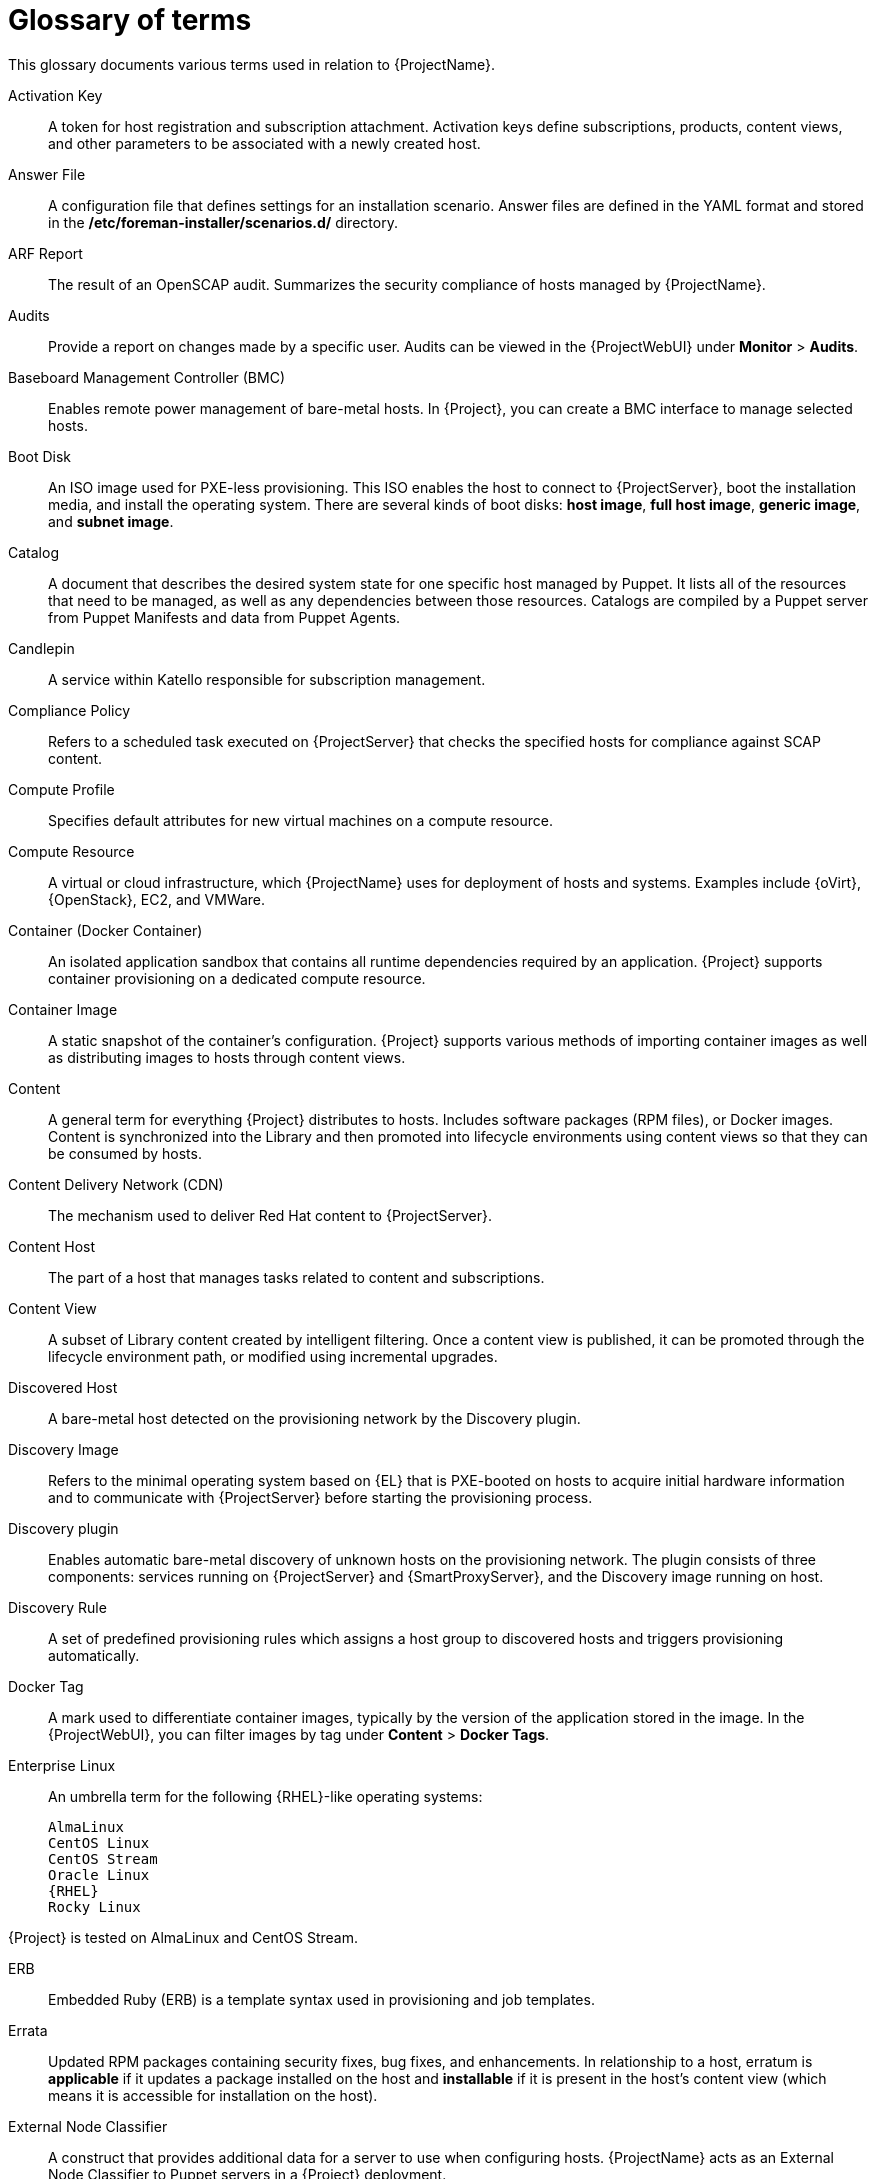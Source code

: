 [id="glossary-of-terms_{context}"]
= Glossary of terms

This glossary documents various terms used in relation to {ProjectName}.

[[Activation_Key]]
Activation Key:: A token for host registration and subscription attachment.
Activation keys define subscriptions, products, content views, and other parameters to be associated with a newly created host.

[[Answer_File]]
Answer File:: A configuration file that defines settings for an installation scenario.
Answer files are defined in the YAML format and stored in the */etc/foreman-installer/scenarios.d/* directory.

[[ARF_Report]]
ARF Report:: The result of an OpenSCAP audit.
Summarizes the security compliance of hosts managed by {ProjectName}.

[[Audits]]
Audits:: Provide a report on changes made by a specific user.
Audits can be viewed in the {ProjectWebUI} under *Monitor* > *Audits*.

[[Baseboard_Management_Controller_BMC]]
Baseboard Management Controller (BMC):: Enables remote power management of bare-metal hosts.
In {Project}, you can create a BMC interface to manage selected hosts.

[[Boot_Disk]]
Boot Disk:: An ISO image used for PXE-less provisioning.
This ISO enables the host to connect to {ProjectServer}, boot the installation media, and install the operating system.
There are several kinds of boot disks: *host image*, *full host image*, *generic image*, and *subnet image*.

ifdef::satellite[]
[[{smart-proxy-context}]]
{SmartProxy}:: An additional server that can be used in a {ProjectName} deployment to facilitate content federation and distribution (act as a Pulp mirror), and to run other localized services (Puppet server, *DHCP*, *DNS*, *TFTP*, and more).
{SmartProxies} are useful for {Project} deployment across various geographical locations.
In upstream Foreman terminology, {SmartProxy} is referred to as Smart Proxy.
endif::[]

[[Catalog]]
Catalog:: A document that describes the desired system state for one specific host managed by Puppet.
It lists all of the resources that need to be managed, as well as any dependencies between those resources.
Catalogs are compiled by a Puppet server from Puppet Manifests and data from Puppet Agents.

[[Candlepin]]
Candlepin:: A service within Katello responsible for subscription management.

[[Compliance_Policy]]
Compliance Policy:: Refers to a scheduled task executed on {ProjectServer} that checks the specified hosts for compliance against SCAP content.

[[Compute_Profile]]
Compute Profile:: Specifies default attributes for new virtual machines on a compute resource.

[[Compute_Resource]]
Compute Resource:: A virtual or cloud infrastructure, which {ProjectName} uses for deployment of hosts and systems.
Examples include {oVirt}, {OpenStack}, EC2, and VMWare.

[[Container]]
Container (Docker Container):: An isolated application sandbox that contains all runtime dependencies required by an application.
{Project} supports container provisioning on a dedicated compute resource.

[[Container_Image]]
Container Image:: A static snapshot of the container’s configuration.
{Project} supports various methods of importing container images as well as distributing images to hosts through content views.

[[Content]]
Content:: A general term for everything {Project} distributes to hosts.
Includes software packages (RPM files), or Docker images.
Content is synchronized into the Library and then promoted into lifecycle environments using content views so that they can be consumed by hosts.

[[Content_Delivery_Network_CDN]]
Content Delivery Network (CDN):: The mechanism used to deliver Red{nbsp}Hat content to {ProjectServer}.

[[Content_Host]]
Content Host:: The part of a host that manages tasks related to content and subscriptions.

[[Content_View]]
Content View:: A subset of Library content created by intelligent filtering.
Once a content view is published, it can be promoted through the lifecycle environment path, or modified using incremental upgrades.

[[Discovered_Host]]
Discovered Host:: A bare-metal host detected on the provisioning network by the Discovery plugin.

[[Discovery_Image]]
Discovery Image:: Refers to the minimal operating system based on {EL} that is PXE-booted on hosts to acquire initial hardware information and to communicate with {ProjectServer} before starting the provisioning process.

[[Discovery_plugin]]
Discovery plugin:: Enables automatic bare-metal discovery of unknown hosts on the provisioning network.
The plugin consists of three components: services running on {ProjectServer} and {SmartProxyServer}, and the Discovery image running on host.

[[Discovery_Rule]]
Discovery Rule:: A set of predefined provisioning rules which assigns a host group to discovered hosts and triggers provisioning automatically.

[[Docker_Tag]]
Docker Tag:: A mark used to differentiate container images, typically by the version of the application stored in the image.
In the {ProjectWebUI}, you can filter images by tag under *Content* > *Docker Tags*.

ifndef::satellite[]
[[Enterprise_Linux]]
Enterprise Linux:: An umbrella term for the following {RHEL}-like operating systems:

 AlmaLinux
 CentOS Linux
 CentOS Stream
 Oracle Linux
 {RHEL}
 Rocky Linux

ifndef::orcharhino[]
{Project} is tested on AlmaLinux and CentOS Stream.
endif::[]
endif::[]

[[ERB]]
ERB:: Embedded Ruby (ERB) is a template syntax used in provisioning and job templates.

[[Errata]]
Errata:: Updated RPM packages containing security fixes, bug fixes, and enhancements.
In relationship to a host, erratum is *applicable* if it updates a package installed on the host and *installable* if it is present in the host's content view (which means it is accessible for installation on the host).

[[External_Node_Classifier]]
External Node Classifier:: A construct that provides additional data for a server to use when configuring hosts.
{ProjectName} acts as an External Node Classifier to Puppet servers in a {Project} deployment.
+
Note that the External Node Classifier will be removed in the next {Project} version.

[[Facter]]
Facter:: A program that provides information (facts) about the system on which it is run; for example, Facter can report total memory, operating system version, architecture, and more.
Puppet modules enable specific configurations based on host data gathered by Facter.

[[Facts]]
Facts:: Host parameters such as total memory, operating system version, or architecture.
Facts are reported by Facter and used by Puppet.

[[Foreman]]
Foreman:: The component mainly responsible for provisioning and content lifecycle management.
ifdef::satellite[]
Foreman is the main upstream counterpart of {ProjectName}.
endif::[]

[[{project-context}_Services]]
{Project} services:: A set of services that {ProjectServer} and {SmartProxyServers} use for operation.
You can use the `{foreman-maintain}` tool to manage these services.
To see the full list of services, enter the `{foreman-maintain} service list` command on the machine where {Project} or {SmartProxyServer} is installed.

[[Foreman_Hook]]
Foreman Hook:: An executable that is automatically triggered when an orchestration event occurs, such as when a host is created or when provisioning of a host has completed.
ifdef::satellite[]
+
Note that Foreman Hook functionality is deprecated and will be removed in the next {Project} version.
endif::[]

[[Full_Host_Image]]
Full Host Image:: A boot disk used for PXE-less provisioning of a specific host.
The full host image contains an embedded Linux kernel and init RAM disk of the associated operating system installer.

[[Generic_Image]]
Generic Image:: A boot disk for PXE-less provisioning that is not tied to a specific host.
The generic image sends the host’s MAC address to {ProjectServer}, which matches it against the host entry.

[[Hammer]]
Hammer:: A command line tool for managing {ProjectName}.
You can execute Hammer commands from the command line or utilize them in scripts.
Hammer also provides an interactive shell.

[[Host]]
Host:: Refers to any system, either physical or virtual, that {ProjectName} manages.

[[Host_Collection]]
Host Collection:: A user defined group of one or more Hosts used for bulk actions such as errata installation.

[[Host_Group]]
Host Group:: A template for building a host.
Host groups hold shared parameters, such as subnet or lifecycle environment, that are inherited by host group members.
Host groups can be nested to create a hierarchical structure.

[[Host_Image]]
Host Image:: A boot disk used for PXE-less provisioning of a specific host.
The host image only contains the boot files necessary to access the installation media on {ProjectServer}.

[[Incremental_Update]]
Incremental Upgrade (of a Content View):: The act of creating a new (minor) content view version in a lifecycle environment.
Incremental upgrades provide a way to make in-place modification of an already published content view.
Useful for rapid updates, for example when applying security errata.

[[Job]]
Job:: A command executed remotely on a host from {ProjectServer}.
Every job is defined in a job template.

[[Job_Template]]
Job Template:: Defines properties of a job.

[[Katello]]
Katello:: A Foreman plugin responsible for subscription and repository management.

[[Lazy_Sync]]
Lazy Sync:: The ability to change the default download policy of a repository from *Immediate* to *On Demand*.
The *On Demand* setting saves storage space and synchronization time by only downloading the packages when requested by a host.

[[Location]]
Location:: A collection of default settings that represent a physical place.

[[Library]]
Library:: A container for content from all synchronized repositories on {ProjectServer}.
Libraries exist by default for each organization as the root of every lifecycle environment path and the source of content for every content view.

[[Lifecycle_Environment]]
Lifecycle Environment:: A container for content view versions consumed by the content hosts.
A Lifecycle Environment represents a step in the lifecycle environment path.
Content moves through lifecycle environments by publishing and promoting content views.

[[Lifecycle_Environment_Path]]
Lifecycle Environment Path:: A sequence of lifecycle environments through which the content views are promoted.
You can promote a content view through a typical promotion path; for example, from development to test to production.

[[Manifest]]
Manifest (Red{nbsp}Hat Subscription Manifest):: A mechanism for transferring subscriptions from the Red{nbsp}Hat Customer Portal to {ProjectName}.
Do not confuse with xref:Puppet_Manifest[Puppet Manifest].

[[Migrating_{project-context}]]
Migrating {Project}:: The process of moving an existing {Project} installation to a new instance.

[[OpenSCAP]]
OpenSCAP:: A project implementing security compliance auditing according to the Security Content Automation Protocol (SCAP).
OpenSCAP is integrated in {Project} to provide compliance auditing for hosts.

ifdef::orcharhino[]
[[{smart-proxy-context}]]
{SmartProxy}:: An additional server that can be used in a {ProjectName} deployment to facilitate content federation and distribution (act as a Pulp mirror), and to run other localized services (Puppet server, *DHCP*, *DNS*, *TFTP*, and more).
{SmartProxies} are useful for {Project} deployment across various geographical locations.
In upstream Foreman terminology, {SmartProxy} is referred to as Smart Proxy.
endif::[]

[[Organization]]
Organization:: An isolated collection of systems, content, and other functionality within a {Project} deployment.

[[Parameter]]
Parameter:: Defines the behavior of {ProjectName} components during provisioning.
Depending on the parameter scope, we distinguish between global, domain, host group, and host parameters.
Depending on the parameter complexity, we distinguish between simple parameters (key-value pair) and smart parameters (conditional arguments, validation, overrides).

[[Parametrized_Class]]
Parametrized Class (Smart Class Parameter):: A parameter created by importing a class from Puppet server.

[[Permission]]
Permission:: Defines an action related to a selected part of {Project} infrastructure (resource type).
Each resource type is associated with a set of permissions, for example the *Architecture* resource type has the following permissions: *view_architectures*, *create_architectures*, *edit_architectures*, and *destroy_architectures*.
You can group permissions into roles and associate them with users or user groups.

[[Product]]
Product:: A collection of content repositories.
Products are either provided by Red{nbsp}Hat CDN or created by the {Project} administrator to group custom repositories.

[[Promote]]
Promote (a Content View):: The act of moving a content view from one lifecycle environment to another.

[[Provisioning_Template]]
Provisioning Template:: Defines host provisioning settings.
Provisioning templates can be associated with host groups, lifecycle environments, or operating systems.

[[Publish]]
Publish (a Content View):: The act of making a content view version available in a lifecycle environment and usable by hosts.

[[Pulp]]
Pulp:: A service within Katello responsible for repository and content management.

[[Pulp_Mirror]]
Pulp Mirror:: A {SmartProxyServer} component that mirrors content.

[[Puppet]]
Puppet:: The configuration management component of {Project}.

[[Puppet_Agent]]
Puppet Agent:: A service running on a host that applies configuration changes to that host.

[[Puppet_Environment]]
Puppet Environment:: An isolated set of Puppet Agent nodes that can be associated with a specific set of Puppet Modules.

[[Puppet_Manifest]]
Puppet Manifest:: Refers to Puppet scripts, which are files with the *.pp* extension.
The files contain code to define a set of necessary resources, such as packages, services, files, users and groups, and so on, using a set of key-value pairs for their attributes.
+
Do not confuse with xref:Manifest[Manifest (Red{nbsp}Hat Subscription Manifest)].

[[Puppet_Server]]
Puppet Server:: A {SmartProxyServer} component that provides Puppet Manifests to hosts for execution by the Puppet Agent.

[[Puppet_Module]]
Puppet Module:: A self-contained bundle of code (Puppet Manifests) and data (facts) that you can use to manage resources such as users, files, and services.

[[Recurring_Logic]]
Recurring Logic:: A job executed automatically according to a schedule.
In the {ProjectWebUI}, you can view those jobs under *Monitor* > *Recurring logics*.

[[Registry]]
Registry:: An archive of container images.
{Project} supports importing images from local and external registries.
{Project} itself can act as an image registry for hosts.
However, hosts cannot push changes back to the registry.

[[Repository]]
Repository:: Provides storage for a collection of content.

[[Resource_Type]]
Resource Type:: Refers to a part of {Project} infrastructure, for example host, {SmartProxy}, or architecture.
Used in permission filtering.

[[Role]]
Role:: Specifies a collection of permissions that are applied to a set of resources, such as hosts.
Roles can be assigned to users and user groups.
{Project} provides a number of predefined roles.

[[SCAP_content]]
SCAP content:: A file containing the configuration and security baseline against which hosts are checked.
Used in compliance policies.

[[Scenario]]
Scenario:: A set of predefined settings for the {Project} CLI installer.
Scenario defines the type of installation, for example to install {SmartProxyServer} execute `{installer-scenario-smartproxy}`.
Every scenario has its own answer file to store the scenario settings.

ifndef::orcharhino,satellite[]
[[{smart-proxy-context}]]
{SmartProxy}:: A {SmartProxy} component that can integrate with external services, such as *DNS* or *DHCP*.
{SmartProxies} are useful for {Project} deployment across various geographical locations.
endif::[]

[[Standard_Operating_Environment_SOE]]
Standard Operating Environment (SOE):: A controlled version of the operating system on which applications are deployed.

[[Subnet_Image]]
Subnet Image:: A type of generic image for PXE-less provisioning that communicates through {SmartProxyServer}.

[[Subscription]]
Subscription:: An entitlement for receiving content and service from Red{nbsp}Hat.

[[Synchronization]]
Synchronization:: Refers to mirroring content from external resources into the {ProjectName} Library.

[[Synchronization_Plans]]
Synchronization Plan:: Provides scheduled execution of content synchronization.

[[Task]]
Task:: A background process executed on the {Project} or {SmartProxyServer}, such as repository synchronization or content view publishing.
You can monitor the task status in the {ProjectWebUI} under *Monitor* > *{Project} Tasks* > *Tasks*.

[[Trend]]
Trend:: A means of tracking changes in specific parts of {Project} infrastructure.
Configure trends in {ProjectWebUI} under *Monitor* > *Trends*.

[[Updating]]
Updating {Project}:: The process of advancing your {ProjectServer} and {SmartProxyServer} installations from a z-stream release to the next, for example {Project} {ProjectVersion}.0 to {Project} {ProjectVersion}.1.

[[Upgrading]]
Upgrading {Project}:: The process of advancing your {ProjectServer} and {SmartProxyServer} installations from a y-stream release to the next, for example {Project} {ProjectVersionPrevious} to {Project} {ProjectVersion}.

[[User_Group]]
User Group:: A collection of roles which can be assigned to a collection of users.

[[User]]
User:: Anyone registered to use {ProjectName}.
Authentication and authorization is possible through built-in logic, through external resources (LDAP, Identity Management, or Active Directory), or with Kerberos.

[[virt-who]]
virt-who:: An agent for retrieving IDs of virtual machines from the hypervisor.
When used with {Project}, virt-who reports those IDs to {ProjectServer} so that it can provide subscriptions for hosts provisioned on virtual machines.
